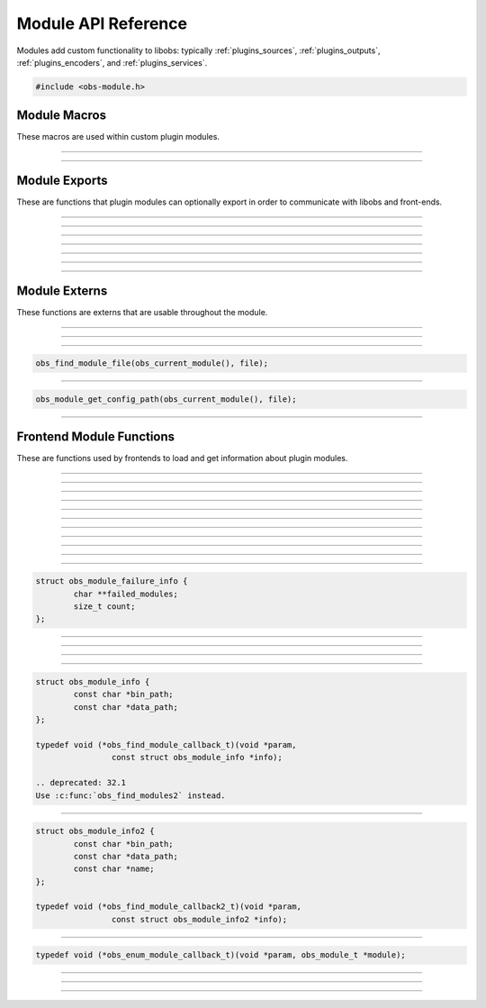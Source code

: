Module API Reference
====================

Modules add custom functionality to libobs: typically
:ref:`plugins_sources`, :ref:`plugins_outputs`, :ref:`plugins_encoders`,
and :ref:`plugins_services`.

.. type:: obs_module_t

   A module object (not reference counted).

.. code:: cpp

   #include <obs-module.h>


Module Macros
-------------

These macros are used within custom plugin modules.

.. macro:: OBS_DECLARE_MODULE()

   Declares a libobs module.  Exports important core module functions
   related to the module itself, OBS version, etc.

---------------------

.. macro:: OBS_MODULE_USE_DEFAULT_LOCALE(module_name, default_locale)

   Helper macro that uses the standard ini file format for localization.
   Automatically initializes and destroys localization data, and
   automatically provides module externs such as
   :c:func:`obs_module_text()` to be able to get a localized string with
   little effort.

---------------------

Module Exports
--------------

These are functions that plugin modules can optionally export in order
to communicate with libobs and front-ends.

.. function:: bool obs_module_load(void)

   Required: Called when the module is loaded.  Implement this function
   to load all the sources/encoders/outputs/services for your module, or
   anything else that may need loading.

   :return:          Return true to continue loading the module, otherwise
                     false to indicate failure and unload the module

---------------------

.. function:: void obs_module_unload(void)

   Optional: Called when the module is unloaded.

---------------------

.. function:: void obs_module_post_load(void)

   Optional: Called when all modules have finished loading.

---------------------

.. function:: void obs_module_set_locale(const char *locale)

   Called to set the locale language and load the locale data for the
   module.

---------------------

.. function:: void obs_module_free_locale(void)

   Called on module destruction to free locale data.

---------------------

.. function:: const char *obs_module_name(void)

   (Optional)

   :return: The full name of the module

---------------------

.. function:: const char *obs_module_description(void)

   (Optional)

   :return: A description of the module

---------------------


Module Externs
--------------

These functions are externs that are usable throughout the module.

.. function:: const char *obs_module_text(const char *lookup_string)

   :return: A localized string

---------------------

.. function:: bool obs_module_get_string(const char *lookup_string, const char **translated_string)

   Helper function for looking up locale.

   :return: *true* if text found, otherwise *false*

---------------------

.. function:: obs_module_t *obs_current_module(void)

   :return: The current module

---------------------

.. function:: char *obs_module_file(const char *file)

   Returns the location to a module data file associated with the
   current module.  Free with :c:func:`bfree()` when complete.

   Equivalent to:

.. code:: cpp

      obs_find_module_file(obs_current_module(), file);

---------------------

.. function:: char *obs_module_config_path(const char *file)

   Returns the location to a module config file associated with the
   current module.  Free with :c:func:`bfree()` when complete.  Will
   return NULL if configuration directory is not set.

   Equivalent to:

.. code:: cpp

      obs_module_get_config_path(obs_current_module(), file);

---------------------


Frontend Module Functions
--------------------------

These are functions used by frontends to load and get information about
plugin modules.

.. function:: int obs_open_module(obs_module_t **module, const char *path, const char *data_path)

   Opens a plugin module directly from a specific path.

   If the module already exists then the function will return successful, and
   the module parameter will be given the pointer to the existing
   module.

   This does not initialize the module, it only loads the module image.  To
   initialize the module, call :c:func:`obs_init_module()`.

   :param  module:    The pointer to the created module
   :param  path:      Specifies the path to the module library file.  If the
                      extension is not specified, it will use the extension
                      appropriate to the operating system
   :param  data_path: Specifies the path to the directory where the module's
                      data files are stored (or *NULL* if none)
   :returns:          | MODULE_SUCCESS          - Successful
                      | MODULE_ERROR            - A generic error occurred
                      | MODULE_FILE_NOT_FOUND   - The module was not found
                      | MODULE_MISSING_EXPORTS  - Required exports are missing
                      | MODULE_INCOMPATIBLE_VER - Incompatible version
                      | MODULE_HARDCODED_SKIP   - Skipped by hardcoded rules
                                                  (e.g. obsolete obs-browser macOS plugin)

---------------------

.. function:: bool obs_init_module(obs_module_t *module)

   Initializes the module, which calls its obs_module_load export.

   :return: *true* if the module was loaded successfully

---------------------

.. function:: void obs_log_loaded_modules(void)

   Logs loaded modules.

---------------------

.. function:: const char *obs_get_module_file_name(obs_module_t *module)

   :return: The module file name

---------------------

.. function:: const char *obs_get_module_name(obs_module_t *module)

   :return: The module full name (or *NULL* if none)

---------------------

.. function:: void obs_get_module_author(obs_module_t *module)

   :return: The module author(s)

---------------------

.. function:: const char *obs_get_module_description(obs_module_t *module)

   :return: The module description

---------------------

.. function:: const char *obs_get_module_binary_path(obs_module_t *module)

   :return: The module binary path

---------------------

.. function:: const char *obs_get_module_data_path(obs_module_t *module)

   :return: The module data path

---------------------

.. function:: void obs_add_module_path(const char *bin, const char *data)

   Adds a module search path to be used with obs_find_modules.  If the search
   path strings contain %module%, that text will be replaced with the module
   name when used.

   :param  bin:  Specifies the module's binary directory search path
   :param  data: Specifies the module's data directory search path

---------------------

.. function:: void obs_load_all_modules(void)

   Automatically loads all modules from module paths (convenience function).
   
   .. deprecated:: 32.1
   Use :c:func:`obs_load_all_modules2` instead.

---------------------

.. function:: void obs_load_all_modules2(struct obs_module_failure_info *mfi)

   Automatically loads all modules from module paths (convenience function).
   Additionally gives you information about modules that fail to load.

   :param mfi: Provides module failure information. The *failed_modules*
               member is a string list via a pointer to pointers of
               strings of modules that failed to load. Can be freed
               either with :c:func:`obs_module_failure_info_free()` or
               by simply calling :c:func:`bfree()` on the
               *failed_modules* member variable.

   Relevant data types used with this function:

.. code:: cpp

   struct obs_module_failure_info {
           char **failed_modules;
           size_t count;
   };

---------------------

.. function:: void obs_add_safe_module(const char *name)

   Adds a *name* to the list of modules allowed to load in Safe Mode.
   If the list is empty, all modules are allowed.

   :param  name: The name of the module (filename sans extension).

   .. versionadded:: 30.0

---------------------

.. function:: void obs_module_failure_info_free(struct obs_module_failure_info *mfi)

   Frees data allocated data used in the *mfi* parameter (calls
   :c:func:`bfree()` on the *failed_modules* member variable).

---------------------

.. function:: void obs_post_load_modules(void)

   Notifies modules that all modules have been loaded.

---------------------

.. function:: void obs_find_modules(obs_find_module_callback_t callback, void *param)

   Finds all modules within the search paths added by
   :c:func:`obs_add_module_path()`.

   Relevant data types used with this function:

.. code:: cpp

   struct obs_module_info {
           const char *bin_path;
           const char *data_path;
   };

   typedef void (*obs_find_module_callback_t)(void *param,
                   const struct obs_module_info *info);

   .. deprecated: 32.1
   Use :c:func:`obs_find_modules2` instead.

---------------------

.. function:: void obs_find_modules2(obs_find_module_callback_t callback, void *param)

   Finds all modules within the search paths added by
   :c:func:`obs_add_module_path()`.

   Relevant data types used with this function:

.. code:: cpp

   struct obs_module_info2 {
           const char *bin_path;
           const char *data_path;
           const char *name;
   };

   typedef void (*obs_find_module_callback2_t)(void *param,
                   const struct obs_module_info2 *info);

---------------------

.. function:: void obs_enum_modules(obs_enum_module_callback_t callback, void *param)

   Enumerates all loaded modules.

   Relevant data types used with this function:

.. code:: cpp

   typedef void (*obs_enum_module_callback_t)(void *param, obs_module_t *module);

---------------------

.. function:: char *obs_find_module_file(obs_module_t *module, const char *file)

   Returns the location of a plugin module data file.

   Note:   Modules should use obs_module_file function defined in obs-module.h
           as a more elegant means of getting their files without having to
           specify the module parameter.

   :param  module: The module associated with the file to locate
   :param  file:   The file to locate
   :return:        Path string, or NULL if not found.  Use bfree to free string

---------------------

.. function:: char *obs_module_get_config_path(obs_module_t *module, const char *file)

   Returns the path of a plugin module config file (whether it exists or not).

   Note:   Modules should use obs_module_config_path function defined in
           obs-module.h as a more elegant means of getting their files without
           having to specify the module parameter.

   :param  module: The module associated with the path
   :param  file:   The file to get a path to
   :return:        Path string, or NULL if not found.  Use bfree to free string

---------------------

.. function:: void *obs_get_module_lib(obs_module_t *module)

   Returns library file of specified module.

   :param  module: The module where to find library file.
   :return:        Pointer to module library.
